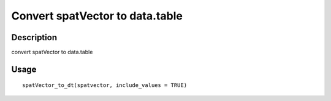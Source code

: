 Convert spatVector to data.table
--------------------------------

Description
~~~~~~~~~~~

convert spatVector to data.table

Usage
~~~~~

::

   spatVector_to_dt(spatvector, include_values = TRUE)
